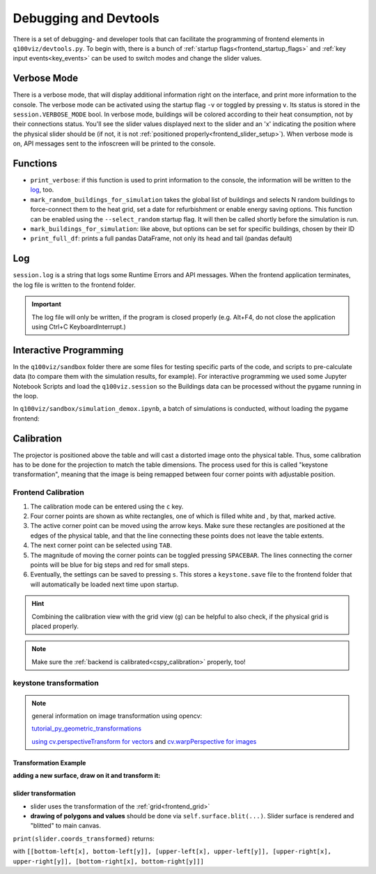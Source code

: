 .. _devtools:

Debugging and Devtools
######################

There is a set of debugging- and developer tools that can facilitate the programming of frontend elements in ``q100viz/devtools.py``.
To begin with, there is a bunch of :ref:`startup flags<frontend_startup_flags>` and :ref:`key input events<key_events>` can be used to switch modes and change the slider values.

.. _verbose_mode:

Verbose Mode
************

There is a verbose mode, that will display additional information right on the interface, and print more information to the console. The verbose mode can be activated using the startup flag ``-v`` or toggled by pressing ``v``. Its status is stored in the ``session.VERBOSE_MODE`` bool.
In verbose mode, buildings will be colored according to their heat consumption, not by their connections status. You'll see the slider values displayed next to the slider and an 'x' indicating the position where the physical slider should be (if not, it is not :ref:`positioned properly<frontend_slider_setup>`). When verbose mode is on, API messages sent to the infoscreen will be printed to the console.

Functions
*********

* ``print_verbose``: if this function is used to print information to the console, the information will be written to the log_, too.
* ``mark_random_buildings_for_simulation`` takes the global list of buildings and selects N random buildings to force-connect them to the heat grid, set a date for refurbishment or enable energy saving options. This function can be enabled using the ``--select_random`` startup flag. It will then be called shortly before the simulation is run.
* ``mark_buildings_for_simulation``: like above, but options can be set for specific buildings, chosen by their ID
* ``print_full_df``: prints a full pandas DataFrame, not only its head and tail (pandas default)

.. _log:

Log
***

``session.log`` is a string that logs some Runtime Errors and API messages. When the frontend application terminates, the log file is written to the frontend folder.

.. important::
  The log file will only be written, if the program is closed properly (e.g. Alt+F4, do not close the application using Ctrl+C KeyboardInterrupt.)

.. _interactive_programming:

Interactive Programming
***********************

In the ``q100viz/sandbox`` folder there are some files for testing specific parts of the code, and scripts to pre-calculate data (to compare them with the simulation results, for example). For interactive programming we used some Jupyter Notebook Scripts and load the ``q100viz.session`` so the Buildings data can be processed without the pygame running in the loop.

In ``q100viz/sandbox/simulation_demox.ipynb``, a batch of simulations is conducted, without loading the pygame frontend:

.. code-block:: python
  :caption: q100viz/sandbox/simulation_demox.ipynb

  # --------------- import q100viz libraries we want to use: ----------
  path_to_frontend = '..'
  os.chdir(path_to_frontend)
  print('current working directory:', os.getcwd()) # shall be q100viz root folder
  import q100viz.session as session
  import q100viz.devtools as devtools
  import q100viz.graphics.graphs as graphs

  # ------------------------- prepare buildings: ----------------------
  session.buildings.df['selected'] = False
  session.buildings.df['group'] = -1

  # ------------------------- prepare simulation: ---------------------
  devtools.mark_random_buildings_for_simulation(session.buildings.df, 4, connection_to_heat_grid=random.randint(2020,2040), refurbished=True)

  # ------------------------- start simple simulation: ----------------
  session.simulation.setup(input_max_year=2045)
  session.simulation.run()

  # ------------------------- test batch-simulation: ------------------
  session.VERBOSE_MODE = True

  # 1. 2 specific + 2 random buildings, no decisions
  devtools.mark_buildings_for_simulation(session.buildings.df, ['5.11', '6.06'])
  devtools.mark_random_buildings_for_simulation(
              session.buildings.df, 2)
  session.simulation.setup(input_max_year=2022)
  session.simulation.run()

  # 2. same buildings, connection=2022
  devtools.mark_buildings_for_simulation(
              session.buildings.df[session.buildings.df['selected'] == True], 4, connection_to_heat_grid=2021)
  session.simulation.setup(input_max_year=2022)
  session.simulation.run()

  # 2. same buildings, connection=2022 + refurbished
  devtools.mark_buildings_for_simulation(
              session.buildings.df[session.buildings.df['selected'] == True], 4, connection_to_heat_grid=2021, refurbished=True)
  session.simulation.setup(input_max_year=2022)
  session.simulation.run()

  # 2. same buildings, connection=2022 + save_energy
  session.buildings.df['refurbished'] = False  # reset refurbishment

  devtools.mark_buildings_for_simulation(
              session.buildings.df[session.buildings.df['selected'] == True], 4, connection_to_heat_grid=2021, save_energy=True)
  session.simulation.setup(input_max_year=2022)
  session.simulation.run()

.. _frontend_calibration:

Calibration
***********

The projector is positioned above the table and will cast a distorted image onto the physical table. Thus, some calibration has to be done for the projection to match the table dimensions. The process used for this is called "keystone transformation", meaning that the image is being remapped between four corner points with adjustable position.

Frontend Calibration
====================

#. The calibration mode can be entered using the ``c`` key.
#. Four corner points are shown as white rectangles, one of which is filled white and , by that, marked active.
#. The active corner point can be moved using the arrow keys. Make sure these rectangles are positioned at the edges of the physical table, and that the line connecting these points does not leave the table extents.
#. The next corner point can be selected using ``TAB``.
#. The magnitude of moving the corner points can be toggled pressing ``SPACEBAR``. The lines connecting the corner points will be blue for big steps and red for small steps.
#. Eventually, the settings can be saved to pressing ``s``. This stores a ``keystone.save`` file to the frontend folder that will automatically be loaded next time upon startup.

.. hint::
  Combining the calibration view with the grid view (``g``) can be helpful to also check, if the physical grid is placed properly.

.. note::
  Make sure the :ref:`backend is calibrated<cspy_calibration>` properly, too!

.. _keystone_transformation:

keystone transformation
=======================

.. note::

  general information on image transformation using opencv:

  `tutorial_py_geometric_transformations <https://docs.opencv.org/3.4/da/d6e/tutorial_py_geometric_transformations.html>`_

  `using cv.perspectiveTransform for vectors <https://docs.opencv.org/3.4/d2/de8/group__core__array.html#gad327659ac03e5fd6894b90025e6900a7>`_
  and `cv.warpPerspective for images <https://docs.opencv.org/3.4/da/d54/group__imgproc__transform.html#gaf73673a7e8e18ec6963e3774e6a94b87>`_

Transformation Example
----------------------

**adding a new surface, draw on it and transform it:**

.. code-block:: python
  :caption: q100viz/keystone.py

  class SomeClass:
    # session.canvas_size = 1920, 1080
    self.surface = keystone.Surface(session.canvas_size, pygame.SRCALPHA)

    # x_size, y_size = 22, 22
    self.surface.src_points = [[0, 0], [0, y_size], [x_size, y_size], [x_size, 0]]
    self.surface.dst_points = [
        [config['X1'], config['Y1']],
        [config['X1'], config['Y2']],
        [config['X2'], config['Y2']],
        [config['X2'], config['Y1']]]
    # where e.g. X1 = 0, X2 = 50, Y1 = 0, Y2 = 81.818 (%)

    def draw(self, viewport):

      pygame.draw.polygon(self.surface, pygame.Color(255, 255, 255), [[20, 70], [20, 20], [80, 20], [80, 70]])  # render polygon

      viewport.blit(self.surface, (0,0))  # cast it to viewport

slider transformation
---------------------

* slider uses the transformation of the :ref:`grid<frontend_grid>`
* **drawing of polygons and values** should be done via ``self.surface.blit(...)``. Slider surface is rendered and "blitted" to main canvas.

``print(slider.coords_transformed)`` returns:

.. code-block::
  :caption: slider.coords_transformed

  [[860.9641723632812, 915.1583862304688],
  [863.9833984375, 614.8511352539062],
  [1228.917724609375, 622.6510009765625],
  [1226.5196533203125, 923.7374267578125]]

with ``[[bottom-left[x], bottom-left[y]], [upper-left[x], upper-left[y]], [upper-right[x], upper-right[y]], [bottom-right[x], bottom-right[y]]]``
